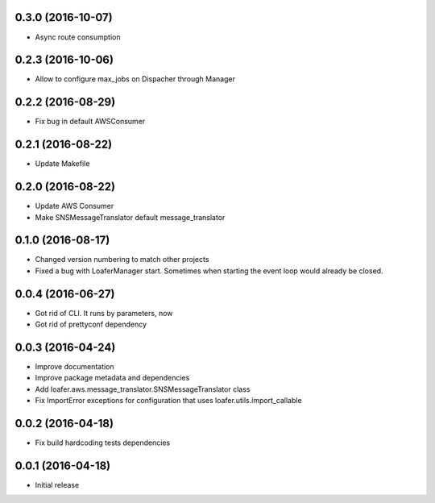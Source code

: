 0.3.0 (2016-10-07)
------------------

* Async route consumption

0.2.3 (2016-10-06)
------------------

* Allow to configure max_jobs on Dispacher through Manager

0.2.2 (2016-08-29)
------------------

* Fix bug in default AWSConsumer

0.2.1 (2016-08-22)
------------------

* Update Makefile

0.2.0 (2016-08-22)
------------------

* Update AWS Consumer
* Make SNSMessageTranslator default message_translator

0.1.0 (2016-08-17)
------------------

* Changed version numbering to match other projects
* Fixed a bug with LoaferManager start. Sometimes when starting the event loop would already be closed.

0.0.4 (2016-06-27)
------------------

* Got rid of CLI. It runs by parameters, now
* Got rid of prettyconf dependency

0.0.3 (2016-04-24)
------------------

* Improve documentation
* Improve package metadata and dependencies
* Add loafer.aws.message_translator.SNSMessageTranslator class
* Fix ImportError exceptions for configuration that uses loafer.utils.import_callable


0.0.2 (2016-04-18)
------------------

* Fix build hardcoding tests dependencies


0.0.1 (2016-04-18)
------------------

* Initial release
